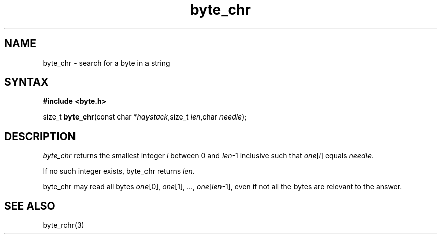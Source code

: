 .TH byte_chr 3
.SH NAME
byte_chr \- search for a byte in a string
.SH SYNTAX
.B #include <byte.h>

size_t \fBbyte_chr\fP(const char *\fIhaystack\fR,size_t \fIlen\fR,char \fIneedle\fR);
.SH DESCRIPTION
\fIbyte_chr\fR returns the smallest integer \fIi\fR between 0 and
\fIlen\fR-1 inclusive such that \fIone\fR[\fIi\fR] equals \fIneedle\fR.

If no such integer exists, byte_chr returns \fIlen\fR.

byte_chr may read all bytes \fIone\fR[0], \fIone\fR[1], ...,
\fIone\fR[\fIlen\fR-1], even if not all the bytes are relevant to the
answer.

.SH "SEE ALSO"
byte_rchr(3)
